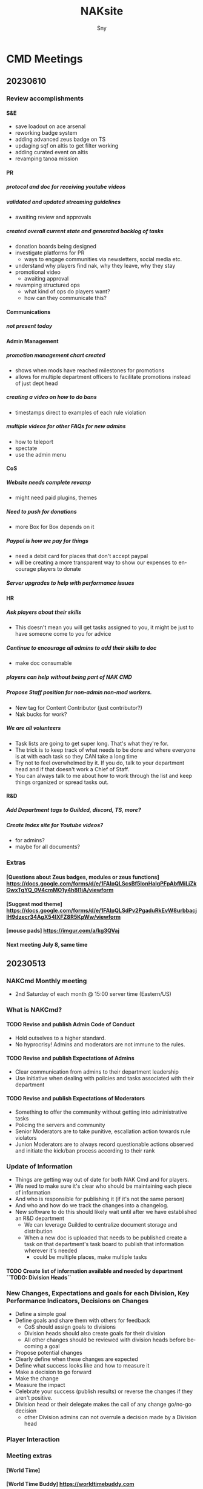 # Hey Emacs, this is a -*- org -*- file ...
#+TITLE: NAKsite
#+AUTHOR:    Sny
#+EMAIL:     sny@aquavitae.org
#+DESCRIPTION: Org-mode
#+KEYWORDS:  syntax, org, document
#+LANGUAGE:  en
# Adapted from https://dev.to/erickgnavar/auto-build-and-publish-emacs-org-configuration-as-a-website-2cl9
#+STARTUP: overview

#+OPTIONS: H:5 num:nil toc:4 p:t ALT_TITLE: Index
#+PROPERTY:  header-args :eval never-export

#+TOC: headlines 3 ALT_TITLE: Index




* CMD Meetings
** 20230610

*** Review accomplishments

**** S&E
      - save loadout on ace arsenal
      - reworking badge system
      - adding advanced zeus badge on TS
      - updaging sqf on altis to get filter working
      - adding curated event on altis
      - revamping tanoa mission

**** PR
***** protocol and doc for receiving youtube videos
***** validated and updated streaming guidelines
      - awaiting review and approvals
***** created overall current state and generated backlog of tasks
      - donation boards being designed
      - investigate platforms for PR
        - ways to engage communities via newsletters, social media etc.
      - understand why players find nak, why they leave, why they stay
      - promotional video
        - awaiting approval
      - revamping structured ops
        - what kind of ops do players want?
        - how can they communicate this?

**** Communications
***** not present today

**** Admin Management
***** promotion management chart created
      - shows when mods have reached milestones for promotions
      - allows for multiple department officers to facilitate promotions instead of just dept head
***** creating a video on how to do bans
      - timestamps direct to examples of each rule violation
***** multiple videos for other FAQs for new admins
      - how to teleport
      - spectate
      - use the admin menu

**** CoS
***** Website needs complete revamp
      - might need paid plugins, themes
***** Need to push for donations
      - more Box for Box depends on it
***** Paypal is how we pay for things
      - need a debit card for places that don't accept paypal
      - will be creating a more transparent way to show our expenses to encourage players to donate
***** Server upgrades to help with performance issues

**** HR
***** Ask players about their skills
      - This doesn't mean you will get tasks assigned to you, it might be just to have someone come to you for advice
***** Continue to encourage all admins to add their skills to doc
      - make doc consumable
***** players can help without being part of NAK CMD
***** Propose Staff position for non-admin non-mod workers.
      - New tag for Content Contributor (just contributor?)
      - Nak bucks for work?
***** We are all volunteers
      - Task lists are going to get super long.  That's what they're for.
      - The trick is to keep track of what needs to be done and where everyone is at with each task so they CAN take a long time
      - Try not to feel overwhelmed by it.  If you do, talk to your department head and if that doesn't work a Chief of Staff.
      - You can always talk to me about how to work through the list and keep things organized or spread tasks out.

**** R&D
***** Add Department tags to Guilded, discord, TS, more?
***** Create Index site for Youtube videos?
      - for admins?
      - maybe for all documents?


*** Extras
**** [Questions about Zeus badges, modules or zeus functions] https://docs.google.com/forms/d/e/1FAIpQLScsBf5IonHalgPFpAbfMiLjZkGwxTgYQ_0V4cmMO1y4h8l1iA/viewform
**** [Suggest mod theme] https://docs.google.com/forms/d/e/1FAIpQLSdPv2PgaduRkEvW8urbbacjlH9dzecr34AgX54lXFZ8R5KpWw/viewform
**** [mouse pads] https://imgur.com/a/kg3QVaj
**** Next meeting July 8, same time


** 20230513

*** NAKCmd Monthly meeting
    + 2nd Saturday of each month @ 15:00 server time (Eastern/US)

*** What is NAKCmd?
**** TODO Revise and publish Admin Code of Conduct
     + Hold outselves to a higher standard.
     + No hyprocrisy!  Admins and moderators are not immune to the rules.
**** TODO Revise and publish Expectations of Admins
     + Clear communication from admins to their department leadership
     + Use initiative when dealing with policies and tasks associated with their department
**** TODO Revise and publish Expectations of Moderators
     + Something to offer the community without getting into administrative tasks
     + Policing the servers and community
     + Senior Moderators are to take punitive, escallation action towards rule violators
     + Junion Moderators are to always record questionable actions observed and initiate the kick/ban process according to their rank

*** Update of Information
    + Things are getting way out of date for both NAK Cmd and for players.
    + We need to make sure it's clear who should be maintaining each piece of information
    + And who is responsible for publishing it (if it's not the same person)
    + And who and how do we track the changes into a changelog.
    + New software to do this should likely wait until after we have established an R&D department
      - We can leverage Guilded to centralize document storage and distribution
      - When a new doc is uploaded that needs to be published create a task on that department's task board to publish that information wherever it's needed
        - could be multiple places, make multiple tasks
**** TODO Create list of information available and needed by department ``TODO: Division Heads``

*** New Changes, Expectations and goals for each Division, Key Performance Indicators, Decisions on Changes
    + Define a simple goal
    + Define goals and share them with others for feedback
      - CoS should assign goals to divisions
      - Division heads should also create goals for their division
      - All other changes should be reviewed with division heads before becoming a goal
    + Propose potential changes
    + Clearly define when these changes are expected
    + Define what success looks like and how to measure it
    + Make a decision to go forward
    + Make the change
    + Measure the impact
    + Celebrate your success (publish results) or reverse the changes if they aren't positive.
    + Division head or their delegate makes the call of any change go/no-go decision
      - other Division admins can not overrule a decision made by a Division head

*** Player Interaction

*** Meeting extras
**** [World Time][[https://i.imgur.com/8Hai7B1.png]]
**** [World Time Buddy] https://worldtimebuddy.com
**** [How to implement change] ./Change.org Recommendations and tips
**** Upcoming Zeus proposed changes
      - Zeus badge changes (Boxdogman)
      - Remove enemy intel markers from map vote results
      - Remove scoreboard vote results
**** NAK Ops by mission pbo (Michael)
**** [Org chart] [[file:./NakOrgChart.pdf]]
**** [NAK Kanban] https://kanbanflow.com/board/e3MCGCe
**** [NAK Trello] https://trello.com/b/Y9nLfUZF/project-nakanniversary
#+CAPTION: NAK Support (from PR)
#+NAME:   NAK Support.png
**** [[./NAK-Support.png]]

* Tasks

* Initiatives
